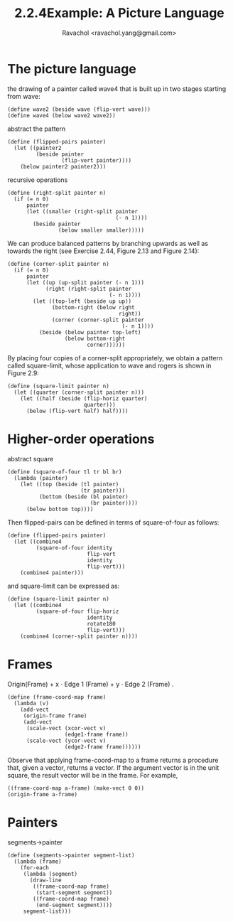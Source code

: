 #+title: 2.2.4Example: A Picture Language
#+author: Ravachol <ravachol.yang@gmail.com>

* The picture language

the drawing of a painter called wave4 that is built up in two stages starting from wave: 

#+begin_src racket
(define wave2 (beside wave (flip-vert wave)))
(define wave4 (below wave2 wave2))
#+end_src

abstract the pattern

#+begin_src racket
(define (flipped-pairs painter)
  (let ((painter2 
         (beside painter 
                 (flip-vert painter))))
    (below painter2 painter2)))
#+end_src

recursive operations

#+begin_src racket
(define (right-split painter n)
  (if (= n 0)
      painter
      (let ((smaller (right-split painter 
                                  (- n 1))))
        (beside painter 
                (below smaller smaller)))))
#+end_src

We can produce balanced patterns by branching upwards as well as towards the right
(see Exercise 2.44, Figure 2.13 and Figure 2.14): 
#+begin_src racket
(define (corner-split painter n)
  (if (= n 0)
      painter
      (let ((up (up-split painter (- n 1)))
            (right (right-split painter 
                                (- n 1))))
        (let ((top-left (beside up up))
              (bottom-right (below right 
                                   right))
              (corner (corner-split painter 
                                    (- n 1))))
          (beside (below painter top-left)
                  (below bottom-right 
                         corner))))))
#+end_src

By placing four copies of a corner-split appropriately, we obtain a pattern called square-limit,
whose application to wave and rogers is shown in Figure 2.9:
#+begin_src racket
(define (square-limit painter n)
  (let ((quarter (corner-split painter n)))
    (let ((half (beside (flip-horiz quarter) 
                        quarter)))
      (below (flip-vert half) half))))
#+end_src

* Higher-order operations
abstract square
#+begin_src racket
(define (square-of-four tl tr bl br)
  (lambda (painter)
    (let ((top (beside (tl painter) 
                       (tr painter)))
          (bottom (beside (bl painter) 
                          (br painter))))
      (below bottom top))))
#+end_src
Then flipped-pairs can be defined in terms of square-of-four as follows:
#+begin_src racket
(define (flipped-pairs painter)
  (let ((combine4 
         (square-of-four identity 
                         flip-vert
                         identity 
                         flip-vert)))
    (combine4 painter)))
#+end_src
and square-limit can be expressed as:
#+begin_src racket
(define (square-limit painter n)
  (let ((combine4 
         (square-of-four flip-horiz 
                         identity
                         rotate180 
                         flip-vert)))
    (combine4 (corner-split painter n))))
#+end_src

* Frames
Origin(Frame) + x ⋅ Edge 1 (Frame) + y ⋅ Edge 2 (Frame) .
#+begin_src racket
(define (frame-coord-map frame)
  (lambda (v)
    (add-vect
     (origin-frame frame)
     (add-vect 
      (scale-vect (xcor-vect v)
                  (edge1-frame frame))
      (scale-vect (ycor-vect v)
                  (edge2-frame frame))))))
#+end_src
Observe that applying frame-coord-map to a frame returns a procedure that, given a vector, returns a vector.
If the argument vector is in the unit square, the result vector will be in the frame. For example,
#+begin_src racket
((frame-coord-map a-frame) (make-vect 0 0))
(origin-frame a-frame)
#+end_src

* Painters
segments->painter
#+begin_src racket
(define (segments->painter segment-list)
  (lambda (frame)
    (for-each
     (lambda (segment)
       (draw-line
        ((frame-coord-map frame) 
         (start-segment segment))
        ((frame-coord-map frame) 
         (end-segment segment))))
     segment-list)))
#+end_src
